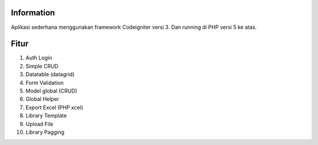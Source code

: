 ###################
Information
###################

Aplikasi sederhana menggunakan framework Codeigniter versi 3. Dan running di PHP versi 5 ke atas.

###################
Fitur
###################

1. Auth Login
2. Simple CRUD
3. Datatable (datagrid)
4. Form Validation
5. Model global (CRUD)
6. Global Helper
7. Export Excel (PHP xcel)
8. Library Template
9. Upload File 
10. Library Pagging
